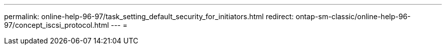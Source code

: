 ---
permalink: online-help-96-97/task_setting_default_security_for_initiators.html 
redirect: ontap-sm-classic/online-help-96-97/concept_iscsi_protocol.html 
---
= 


